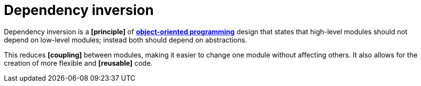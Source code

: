 = Dependency inversion

Dependency inversion is a *[principle]* of *link:./object-oriented-programming.adoc[object-oriented programming]* design that states that high-level modules should not depend on low-level modules; instead both should depend on abstractions.

This reduces *[coupling]* between modules, making it easier to change one module without affecting others. It also allows for the creation of more flexible and *[reusable]* code.
